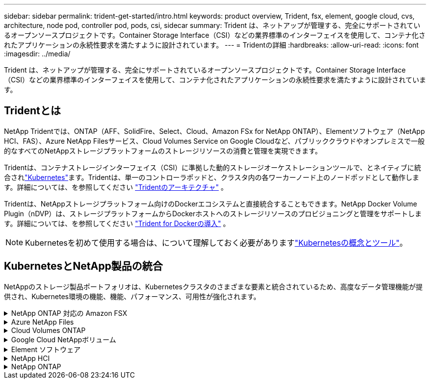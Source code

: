 ---
sidebar: sidebar 
permalink: trident-get-started/intro.html 
keywords: product overview, Trident, fsx, element, google cloud, cvs, architecture, node pod, controller pod, pods, csi, sidecar 
summary: Trident は、ネットアップが管理する、完全にサポートされているオープンソースプロジェクトです。Container Storage Interface（CSI）などの業界標準のインターフェイスを使用して、コンテナ化されたアプリケーションの永続性要求を満たすように設計されています。 
---
= Tridentの詳細
:hardbreaks:
:allow-uri-read: 
:icons: font
:imagesdir: ../media/


[role="lead"]
Trident は、ネットアップが管理する、完全にサポートされているオープンソースプロジェクトです。Container Storage Interface（CSI）などの業界標準のインターフェイスを使用して、コンテナ化されたアプリケーションの永続性要求を満たすように設計されています。



== Tridentとは

NetApp Tridentでは、ONTAP（AFF、SolidFire、Select、Cloud、Amazon FSx for NetApp ONTAP）、Elementソフトウェア（NetApp HCI、FAS）、Azure NetApp Filesサービス、Cloud Volumes Service on Google Cloudなど、パブリッククラウドやオンプレミスで一般的なすべてのNetAppストレージプラットフォームのストレージリソースの消費と管理を実現できます。

Tridentは、コンテナストレージインターフェイス（CSI）に準拠した動的ストレージオーケストレーションツールで、とネイティブに統合されlink:https://kubernetes.io/["Kubernetes"^]ます。Tridentは、単一のコントローラポッドと、クラスタ内の各ワーカーノード上のノードポッドとして動作します。詳細については、を参照してください link:../trident-get-started/architecture.html["Tridentのアーキテクチャ"] 。

Tridentは、NetAppストレージプラットフォーム向けのDockerエコシステムと直接統合することもできます。NetApp Docker Volume Plugin（nDVP）は、ストレージプラットフォームからDockerホストへのストレージリソースのプロビジョニングと管理をサポートします。詳細については、を参照してください link:../trident-docker/deploy-docker.html["Trident for Dockerの導入"] 。


NOTE: Kubernetesを初めて使用する場合は、について理解しておく必要がありますlink:https://kubernetes.io/docs/home/["Kubernetesの概念とツール"^]。



== KubernetesとNetApp製品の統合

NetAppのストレージ製品ポートフォリオは、Kubernetesクラスタのさまざまな要素と統合されているため、高度なデータ管理機能が提供され、Kubernetes環境の機能、機能、パフォーマンス、可用性が強化されます。

.NetApp ONTAP 対応の Amazon FSX
[%collapsible]
====
link:https://www.netapp.com/aws/fsx-ontap/["NetApp ONTAP 対応の Amazon FSX"^]は、NetApp ONTAPストレージオペレーティングシステムを基盤とするファイルシステムを起動して実行できる、フルマネージドのAWSサービスです。

====
.Azure NetApp Files
[%collapsible]
====
https://www.netapp.com/azure/azure-netapp-files/["Azure NetApp Files"^]は、NetAppを基盤とするエンタープライズクラスのAzureファイル共有サービスです。要件がきわめて厳しいファイルベースのワークロードも、ネットアップが提供するパフォーマンスと充実のデータ管理機能を使用して、 Azure でネイティブに実行できます。

====
.Cloud Volumes ONTAP
[%collapsible]
====
link:https://www.netapp.com/cloud-services/cloud-volumes-ontap/["Cloud Volumes ONTAP"^]は、クラウドでONTAPデータ管理ソフトウェアを実行するソフトウェア型のストレージアプライアンスです。

====
.Google Cloud NetAppボリューム
[%collapsible]
====
link:https://bluexp.netapp.com/google-cloud-netapp-volumes?utm_source=GitHub&utm_campaign=Trident["Google Cloud NetAppボリューム"^] Google Cloudのフルマネージドファイルストレージサービスで、ハイパフォーマンスなエンタープライズクラスのファイルストレージを提供します。

====
.Element ソフトウェア
[%collapsible]
====
https://www.netapp.com/data-management/element-software/["要素"^]ストレージ管理者は、パフォーマンスを保証し、シンプルで合理的なストレージ設置面積を実現することで、ワークロードを統合できます。

====
.NetApp HCI
[%collapsible]
====
link:https://docs.netapp.com/us-en/hci/docs/concept_hci_product_overview.html["NetApp HCI"^]日常業務を自動化し、インフラ管理者がより重要な業務に集中できるようにすることで、データセンターの管理と拡張を簡易化します。

Trident では、コンテナ化されたアプリケーション用のストレージデバイスを、基盤となる NetApp HCI ストレージプラットフォームに直接プロビジョニングして管理できます。

====
.NetApp ONTAP
[%collapsible]
====
link:https://docs.netapp.com/us-en/ontap/index.html["NetApp ONTAP"^]は、NetAppのマルチプロトコルユニファイドストレージオペレーティングシステムで、あらゆるアプリケーションに高度なデータ管理機能を提供します。

ONTAP システムには、オールフラッシュ、ハイブリッド、オール HDD のいずれかの構成が採用されており、自社開発のハードウェア（ FAS と AFF ）、ノーブランド製品（ ONTAP Select ）、クラウドのみ（ Cloud Volumes ONTAP ）など、さまざまな導入モデルが用意されています。Tridentは、次のONTAP導入モデルをサポートしています。

====